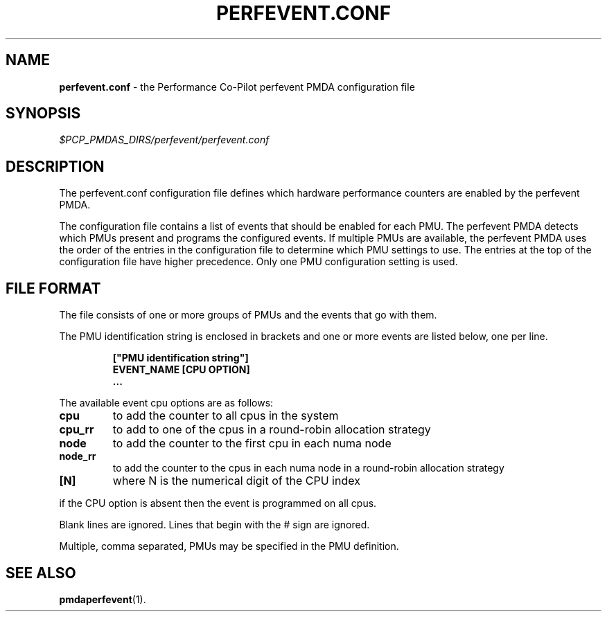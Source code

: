 '\"! tbl | mmdoc
'\"macro stdmacro
.\"
.\" Copyright (c) 2014 Joe White.  All Rights Reserved.
.\" 
.\" This program is free software; you can redistribute it and/or modify it
.\" under the terms of the GNU General Public License as published by the
.\" Free Software Foundation; either version 2 of the License, or (at your
.\" option) any later version.
.\" 
.\" This program is distributed in the hope that it will be useful, but
.\" WITHOUT ANY WARRANTY; without even the implied warranty of MERCHANTABILITY
.\" or FITNESS FOR A PARTICULAR PURPOSE.  See the GNU General Public License
.\" for more details.
.\" 
.\"
.TH PERFEVENT.CONF 5 "PCP" "Performance Co-Pilot"
.SH NAME
\f3perfevent.conf\f1 \- the Performance Co-Pilot perfevent PMDA configuration file
.\" literals use .B or \f3
.\" arguments use .I or \f2
.SH SYNOPSIS
.I $PCP_PMDAS_DIRS/perfevent/perfevent.conf
.SH DESCRIPTION
The perfevent.conf configuration file defines which hardware performance counters
are enabled by the perfevent PMDA.
.PP
The configuration file contains a list of events that should be enabled for
each PMU. The perfevent PMDA detects which PMUs present and programs the
configured events. If multiple PMUs are available, the
perfevent PMDA uses the order of the entries in the configuration file to
determine which PMU settings to use. The entries at the top of the
configuration file have higher precedence.  Only one PMU configuration setting
is used.
.SH FILE FORMAT
The file consists of one or more groups of PMUs and the events that go with them.
.PP
The PMU identification string is enclosed in brackets and one or more events are listed below, one per line.
.PP
.RS
.B ["PMU identification string"]
.RE
.RS
.B EVENT_NAME [CPU OPTION]
.RE
.RS
.B ...
.RE
.PP
The available event cpu options are as follows:
.TP
.B cpu 
to add the counter to all cpus in the system 
.TP
.B cpu_rr 
to add to one of the cpus in a round-robin allocation strategy
.TP
.B node
to add the counter to the first cpu in each numa node
.TP
.B node_rr
to add the counter to the cpus in each numa node in a round-robin allocation strategy
.TP
.B [N] 
where N is the numerical digit of the CPU index
.PP
if the CPU option is absent then the event is programmed on all cpus.
.PP
Blank lines are ignored. Lines that begin with the # sign are ignored.
.PP
Multiple, comma separated, PMUs may be specified in the PMU definition.
.SH SEE ALSO
.BR pmdaperfevent (1).
